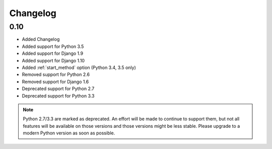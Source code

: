 #########
Changelog
#########

0.10
****

* Added Changelog
* Added support for Python 3.5
* Added support for Django 1.9
* Added support for Django 1.10
* Added :ref:`start_method` option (Python 3.4, 3.5 only)
* Removed support for Python 2.6
* Removed support for Django 1.6
* Deprecated support for Python 2.7
* Deprecated support for Python 3.3

.. note::

    Python 2.7/3.3 are marked as deprecated. An effort will be made to continue
    to support them, but not all features will be available on those versions
    and those versions might be less stable. Please upgrade to a modern Python
    version as soon as possible.
